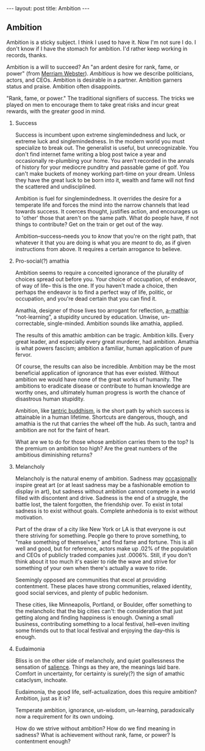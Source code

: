 #+STARTUP: showall indent
#+STARTUP: hidestars
#+OPTIONS: H:2 num:nil tags:nil toc:nil timestamps:nil
#+BEGIN_EXPORT html
---
layout: post
title: Ambition
---
#+END_EXPORT

** Ambition
Ambition is a sticky subject. I think I used to have it. Now I'm not
sure I do. I don't know if I have the stomach for ambition. I'd rather
keep working in records, thanks.

Ambition is a will to succeed? An "an ardent desire for rank, fame, or
power" (from [[https://www.merriam-webster.com/dictionary/ambition][Merriam Webster]]). /Ambitious/ is how we describe politicians, actors,
and CEOs. Ambition is desirable in a partner. Ambition garners status
and praise. Ambition often disappoints.

"Rank, fame, or power." The traditional signifiers of success. The
tricks we played on men to encourage them to take great risks and
incur great rewards, with the great@@html:<i>@@er@@html:</i>@@ good in mind.

*** Success
Success is incumbent upon extreme singlemindedness and luck, or
extreme luck and singlemindedness. In the modern world you must
specialize to break out. The generalist is useful, but
unrecognizable. You don't find internet fame writing a blog post twice
a year and occasionally re-plumbing your home. You aren't recorded in
the annals of history for your mediocre punditry and passable game of
golf. You can't make buckets of money working part-time on your
dream. Unless they have the great luck to be born into it, wealth and
fame will not find the scattered and undisciplined.

Ambition is fuel for singlemindedness. It overrides the desire for a
temperate life and forces the mind into the narrow channels that lead
towards success. It coerces thought, justifies action, and encourages
us to 'other' those that aren't on the same path. What do people have,
if not things to contribute? Get on the train or get out of the way.

Ambition--success--needs you to /know/ that you're on the right path,
that whatever it that you are doing is what you are /meant/ to do, as
if given instructions from above. It requires a certain arrogance to
believe.

*** Pro-social(?) amathia
Ambition seems to require a conceited ignorance of the plurality of
choices spread out before you. Your choice of occupation, of endeavor,
of way of life-- this is the one. If you haven't made a choice, then
perhaps the endeavor is to find a perfect way of life, politic, or
occupation, and you're dead certain that you can find it.

Amathia, designer of those lives too arrogant for reflection,
[[https://woodybelangia.com/2014/09/08/ignorance-vs-stupidity/][a-mathia]]: “not-learning”, a stupidity uncured by education. Unwise,
un-correctable, single-minded. Ambition sounds like amathia, applied.

The results of this amathic ambition can be tragic. Ambition
kills. Every great leader, and especially every great murderer, had
ambition. Amathia is what powers fascism; ambition a familiar, human
application of pure fervor.

Of course, the results can also be incredible. Ambition may be the
most beneficial application of ignorance that has ever
existed. Without ambition we would have none of the great works of
humanity. The ambitions to eradicate disease or contribute to human
knowledge are worthy ones, and ultimately human progress is worth the
chance of disastrous human stupidity.

Ambition, like [[https://www.youtube.com/watch?v=TLrvkxFIlb4][tantric buddhism]], is the short path by which success is
attainable in a human lifetime. Shortcuts are dangerous, though, and
amathia is the rut that carries the wheel off the hub. As such, tantra
and ambition are not for the faint of heart.

What are we to do for those whose ambition carries them to the top? Is
the premium on ambition too high? Are the great numbers of the
ambitious diminishing returns?

*** Melancholy
Melancholy is the natural enemy of ambition. Sadness may [[https://en.wikipedia.org/wiki/Melancholia#Art_movement][occasionally]]
inspire great art (or at least sadness may be a fashionable emotion to
display in art), but sadness without ambition cannot compete in a
world filled with discontent and drive. Sadness is the end of a
struggle, the battle lost, the talent forgotten, the friendship
over. To exist in total sadness is to exist without goals. Complete
anhedonia is to exist without motivation.

Part of the draw of a city like New York or LA is that everyone is out
there striving for something. People go there to prove something, to
"make something of themselves," and find fame and fortune. This is all
well and good, but for reference, actors make up .02% of the
population and CEOs of publicly traded companies just .0006%. Still,
if you don't think about it too much it's easier to ride the wave and
strive for something of your own when there's actually a wave to ride.

Seemingly opposed are communities that excel at providing
contentment. These places have strong communities, relaxed identity,
good social services, and plenty of public hedonism.

These cities, like Minneapolis, Portland, or Boulder, offer something
to the melancholic that the big cities can't: the consideration that
just getting along and finding happiness is enough. Owning a small
business, contributing something to a local festival, hell--even
inviting some friends out to that local festival and enjoying the
day--this is enough.

*** Eudaimonia
Bliss is on the other side of melancholy, and quiet goallessness the
sensation of [[post:2017-03-01-travel-blog.org][salience]]. Things as they are, the meanings laid
bare. Comfort in uncertainty, for certainty is surely(?) the sign of
amathic cataclysm, inchoate.

Eudaimonia, the good life, self-actualization, does this require
ambition? Ambition, just as it is?

Temperate ambition, ignorance, un-wisdom, un-learning, paradoxically
now a requirement for its own undoing.

How do we strive without ambition? How do we find meaning in sadness?
What is achievement without rank, fame, or power? Is contentment
enough?
